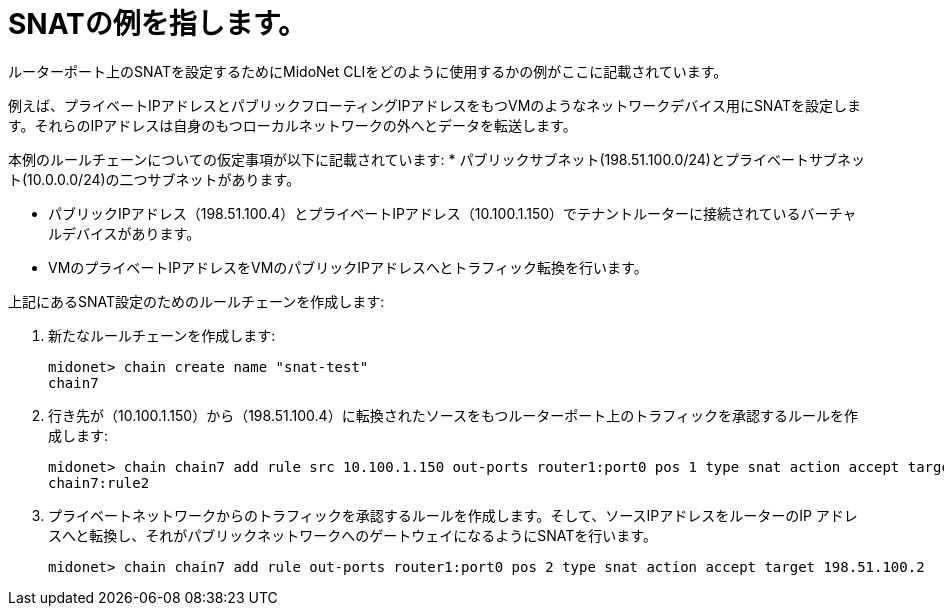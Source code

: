 [[snat_example]]
= SNATの例を指します。

ルーターポート上のSNATを設定するためにMidoNet CLIをどのように使用するかの例がここに記載されています。

例えば、プライベートIPアドレスとパブリックフローティングIPアドレスをもつVMのようなネットワークデバイス用にSNATを設定します。それらのIPアドレスは自身のもつローカルネットワークの外へとデータを転送します。

本例のルールチェーンについての仮定事項が以下に記載されています:
* パブリックサブネット(198.51.100.0/24)とプライベートサブネット(10.0.0.0/24)の二つサブネットがあります。

* パブリックIPアドレス（198.51.100.4）とプライベートIPアドレス（10.100.1.150）でテナントルーターに接続されているバーチャルデバイスがあります。

* VMのプライベートIPアドレスをVMのパブリックIPアドレスへとトラフィック転換を行います。

上記にあるSNAT設定のためのルールチェーンを作成します:

. 新たなルールチェーンを作成します:
+
[source]
midonet> chain create name "snat-test"
chain7

. 行き先が（10.100.1.150）から（198.51.100.4）に転換されたソースをもつルーターポート上のトラフィックを承認するルールを作成します:
+
[source]
midonet> chain chain7 add rule src 10.100.1.150 out-ports router1:port0 pos 1 type snat action accept target 198.51.100.4
chain7:rule2

. プライベートネットワークからのトラフィックを承認するルールを作成します。そして、ソースIPアドレスをルーターのIP
アドレスへと転換し、それがパブリックネットワークへのゲートウェイになるようにSNATを行います。
+
[source]
midonet> chain chain7 add rule out-ports router1:port0 pos 2 type snat action accept target 198.51.100.2

